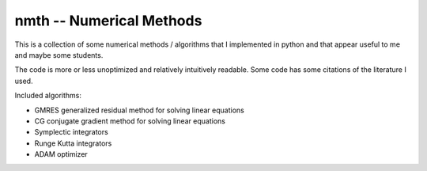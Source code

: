 nmth -- Numerical Methods
*************************

This is a collection of some numerical methods / algorithms that I implemented
in python and that appear useful to me and maybe some students.

The code is more or less unoptimized and relatively intuitively readable.
Some code has some citations of the literature I used.


Included algorithms:

- GMRES generalized residual method for solving linear equations
- CG conjugate gradient method for solving linear equations
- Symplectic integrators 
- Runge Kutta integrators
- ADAM optimizer

